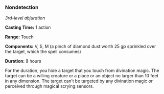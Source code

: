 *** Nondetection
:PROPERTIES:
:CUSTOM_ID: nondetection
:END:
/3rd-level abjuration/

*Casting Time:* 1 action

*Range:* Touch

*Components:* V, S, M (a pinch of diamond dust worth 25 gp sprinkled
over the target, which the spell consumes)

*Duration:* 8 hours

For the duration, you hide a target that you touch from divination
magic. The target can be a willing creature or a place or an object no
larger than 10 feet in any dimension. The target can't be targeted by
any divination magic or perceived through magical scrying sensors.
